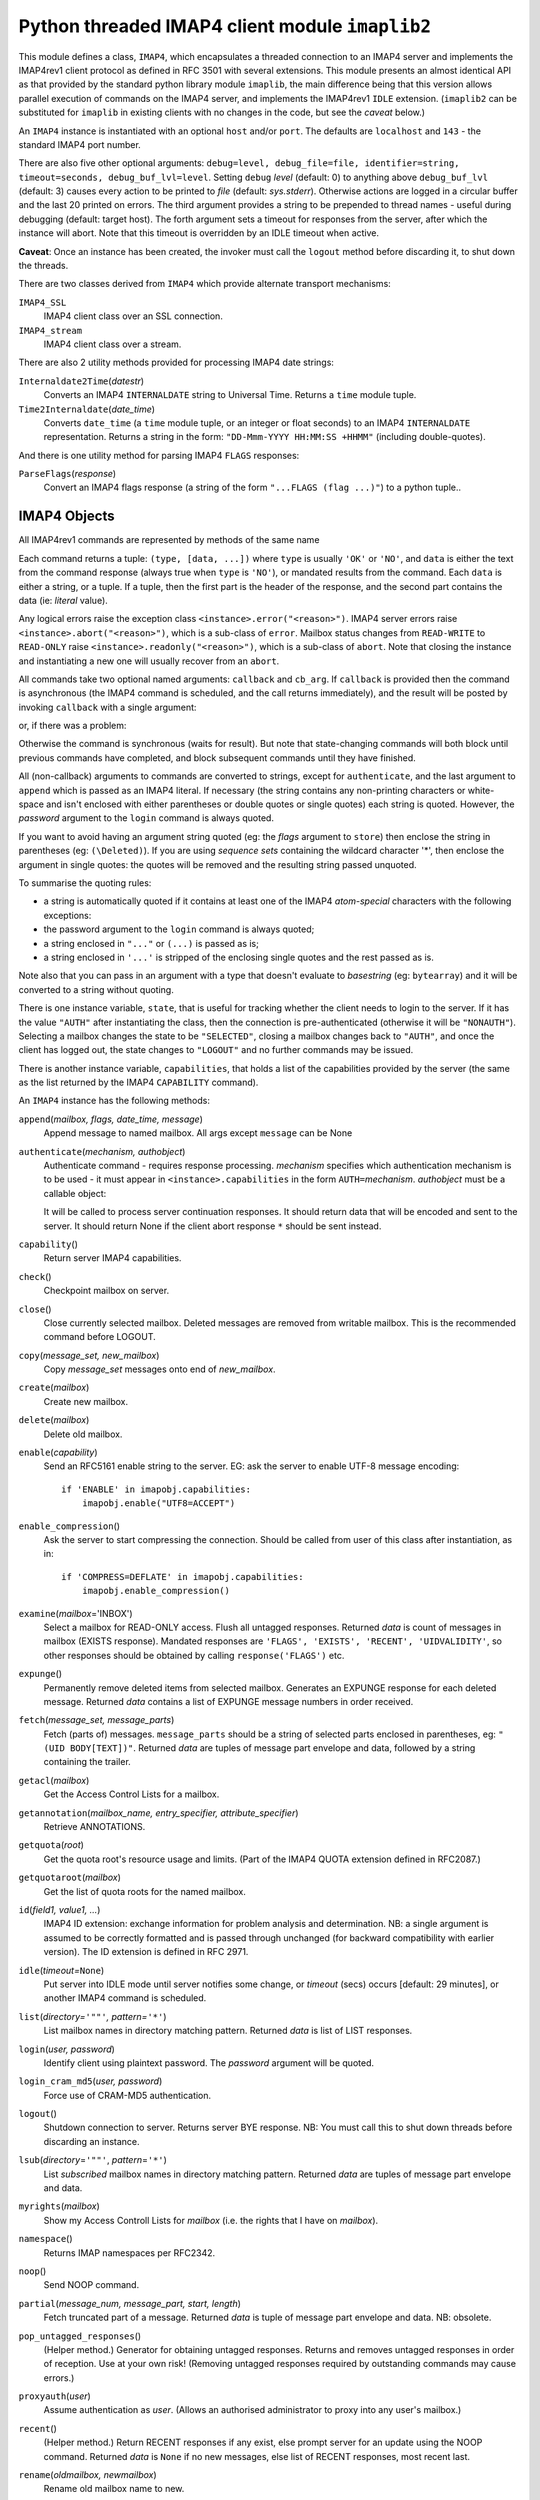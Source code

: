 Python threaded IMAP4 client module ``imaplib2``
~~~~~~~~~~~~~~~~~~~~~~~~~~~~~~~~~~~~~~~~~~~~~~~~

This module defines a class, ``IMAP4``, which encapsulates a threaded
connection to an IMAP4 server and implements the IMAP4rev1 client
protocol as defined in RFC 3501 with several extensions. This module
presents an almost identical API as that provided by the standard python
library module ``imaplib``, the main difference being that this version
allows parallel execution of commands on the IMAP4 server, and
implements the IMAP4rev1 ``IDLE`` extension. (``imaplib2`` can be
substituted for ``imaplib`` in existing clients with no changes in the
code, but see the *caveat* below.)

An ``IMAP4`` instance is instantiated with an optional ``host`` and/or
``port``. The defaults are ``localhost`` and ``143`` - the standard
IMAP4 port number.

There are also five other optional arguments:
``debug=level, debug_file=file, identifier=string, timeout=seconds, debug_buf_lvl=level``.
Setting ``debug`` *level* (default: 0) to anything above
``debug_buf_lvl`` (default: 3) causes every action to be printed to
*file* (default: *sys.stderr*). Otherwise actions are logged in a
circular buffer and the last 20 printed on errors. The third argument
provides a string to be prepended to thread names - useful during
debugging (default: target host). The forth argument sets a timeout for
responses from the server, after which the instance will abort. Note
that this timeout is overridden by an IDLE timeout when active.

**Caveat**: Once an instance has been created, the invoker must call the
``logout`` method before discarding it, to shut down the threads.

There are two classes derived from ``IMAP4`` which provide alternate
transport mechanisms:

``IMAP4_SSL``
   IMAP4 client class over an SSL connection.
``IMAP4_stream``
   IMAP4 client class over a stream.

There are also 2 utility methods provided for processing IMAP4 date
strings:

``Internaldate2Time``\ (*datestr*)
   Converts an IMAP4 ``INTERNALDATE`` string to Universal Time. Returns
   a ``time`` module tuple.
``Time2Internaldate``\ (*date_time*)
   Converts ``date_time`` (a ``time`` module tuple, or an integer or
   float seconds) to an IMAP4 ``INTERNALDATE`` representation. Returns a
   string in the form:
   ``"DD-Mmm-YYYY HH:MM:SS +HHMM"`` (including double-quotes).

And there is one utility method for parsing IMAP4 ``FLAGS`` responses:

``ParseFlags``\ (*response*)
   Convert an IMAP4 flags response (a string of the form
   ``"...FLAGS (flag ...)"``) to a python tuple..

IMAP4 Objects
'''''''''''''

All IMAP4rev1 commands are represented by methods of the same name

Each command returns a tuple: ``(type, [data, ...])`` where ``type`` is
usually ``'OK'`` or ``'NO'``, and ``data`` is either the text from the
command response (always true when ``type`` is ``'NO'``), or mandated
results from the command. Each ``data`` is either a string, or a tuple.
If a tuple, then the first part is the header of the response, and the
second part contains the data (ie: *literal* value).

Any logical errors raise the exception class
``<instance>.error("<reason>")``. IMAP4 server errors raise
``<instance>.abort("<reason>")``, which is a sub-class of ``error``.
Mailbox status changes from ``READ-WRITE`` to ``READ-ONLY`` raise
``<instance>.readonly("<reason>")``, which is a sub-class of ``abort``.
Note that closing the instance and instantiating a new one will usually
recover from an ``abort``.

All commands take two optional named arguments: ``callback`` and
``cb_arg``. If ``callback`` is provided then the command is asynchronous
(the IMAP4 command is scheduled, and the call returns immediately), and
the result will be posted by invoking ``callback`` with a single
argument:

or, if there was a problem:

Otherwise the command is synchronous (waits for result). But note that
state-changing commands will both block until previous commands have
completed, and block subsequent commands until they have finished.

All (non-callback) arguments to commands are converted to strings,
except for ``authenticate``, and the last argument to ``append`` which
is passed as an IMAP4 literal. If necessary (the string contains any
non-printing characters or white-space and isn't enclosed with either
parentheses or double quotes or single quotes) each string is quoted.
However, the *password* argument to the ``login`` command is always
quoted.

If you want to avoid having an argument string quoted (eg: the *flags*
argument to ``store``) then enclose the string in parentheses (eg:
``(\Deleted)``). If you are using *sequence sets* containing the
wildcard character '*', then enclose the argument in single quotes: the
quotes will be removed and the resulting string passed unquoted.

To summarise the quoting rules:

-  a string is automatically quoted if it contains at least one of the
   IMAP4 *atom-special* characters with the following exceptions:
-  the password argument to the ``login`` command is always quoted;
-  a string enclosed in ``"..."`` or ``(...)`` is passed as is;
-  a string enclosed in ``'...'`` is stripped of the enclosing single
   quotes and the rest passed as is.

Note also that you can pass in an argument with a type that doesn't
evaluate to *basestring* (eg: ``bytearray``) and it will be converted to
a string without quoting.

There is one instance variable, ``state``, that is useful for tracking
whether the client needs to login to the server. If it has the value
``"AUTH"`` after instantiating the class, then the connection is
pre-authenticated (otherwise it will be ``"NONAUTH"``). Selecting a
mailbox changes the state to be ``"SELECTED"``, closing a mailbox
changes back to ``"AUTH"``, and once the client has logged out, the
state changes to ``"LOGOUT"`` and no further commands may be issued.

There is another instance variable, ``capabilities``, that holds a list
of the capabilities provided by the server (the same as the list
returned by the IMAP4 ``CAPABILITY`` command).

An ``IMAP4`` instance has the following methods:

``append``\ (*mailbox, flags, date_time, message*)
   Append message to named mailbox. All args except ``message`` can be
   None
``authenticate``\ (*mechanism, authobject*)
   Authenticate command - requires response processing.
   *mechanism* specifies which authentication mechanism is to be used -
   it must appear in ``<instance>.capabilities`` in the form
   ``AUTH=``\ *mechanism*.
   *authobject* must be a callable object:

   It will be called to process server continuation responses. It should
   return data that will be encoded and sent to the server. It should
   return None if the client abort response ``*`` should be sent
   instead.
``capability``\ ()
   Return server IMAP4 capabilities.
``check``\ ()
   Checkpoint mailbox on server.
``close``\ ()
   Close currently selected mailbox. Deleted messages are removed from
   writable mailbox. This is the recommended command before LOGOUT.
``copy``\ (*message_set, new_mailbox*)
   Copy *message_set* messages onto end of *new_mailbox*.
``create``\ (*mailbox*)
   Create new mailbox.
``delete``\ (*mailbox*)
   Delete old mailbox.
``enable``\ (*capability*)
   Send an RFC5161 enable string to the server. EG: ask the server to
   enable UTF-8 message encoding:

   ::

          if 'ENABLE' in imapobj.capabilities:
              imapobj.enable("UTF8=ACCEPT")

``enable_compression``\ ()
   Ask the server to start compressing the connection. Should be called
   from user of this class after instantiation, as in:

   ::

          if 'COMPRESS=DEFLATE' in imapobj.capabilities:
              imapobj.enable_compression()

``examine``\ (*mailbox*\ ='INBOX')
   Select a mailbox for READ-ONLY access. Flush all untagged responses.
   Returned *data* is count of messages in mailbox (EXISTS response).
   Mandated responses are
   ``'FLAGS', 'EXISTS', 'RECENT', 'UIDVALIDITY'``, so other responses
   should be obtained by calling ``response('FLAGS')`` etc.
``expunge``\ ()
   Permanently remove deleted items from selected mailbox. Generates an
   EXPUNGE response for each deleted message. Returned *data* contains a
   list of EXPUNGE message numbers in order received.
``fetch``\ (*message_set, message_parts*)
   Fetch (parts of) messages. ``message_parts`` should be a string of
   selected parts enclosed in parentheses, eg: ``"(UID BODY[TEXT])"``.
   Returned *data* are tuples of message part envelope and data,
   followed by a string containing the trailer.
``getacl``\ (*mailbox*)
   Get the Access Control Lists for a mailbox.
``getannotation``\ (*mailbox_name, entry_specifier, attribute_specifier*)
   Retrieve ANNOTATIONS.
``getquota``\ (*root*)
   Get the quota root's resource usage and limits. (Part of the IMAP4
   QUOTA extension defined in RFC2087.)
``getquotaroot``\ (*mailbox*)
   Get the list of quota roots for the named mailbox.
``id``\ (*field1, value1, ...*)
   IMAP4 ID extension: exchange information for problem analysis and
   determination. NB: a single argument is assumed to be correctly
   formatted and is passed through unchanged (for backward compatibility
   with earlier version). The ID extension is defined in RFC 2971.
``idle``\ (*timeout=*\ ``None``)
   Put server into IDLE mode until server notifies some change, or
   *timeout* (secs) occurs [default: 29 minutes], or another IMAP4
   command is scheduled.
``list``\ (*directory=*\ ``'""'``\ *, pattern=*\ ``'*'``)
   List mailbox names in directory matching pattern. Returned *data* is
   list of LIST responses.
``login``\ (*user, password*)
   Identify client using plaintext password. The *password* argument
   will be quoted.
``login_cram_md5``\ (*user, password*)
   Force use of CRAM-MD5 authentication.
``logout``\ ()
   Shutdown connection to server. Returns server BYE response. NB: You
   must call this to shut down threads before discarding an instance.
``lsub``\ (*directory*\ =\ ``'""'``, *pattern*\ =\ ``'*'``)
   List *subscribed* mailbox names in directory matching pattern.
   Returned *data* are tuples of message part envelope and data.
``myrights``\ (*mailbox*)
   Show my Access Controll Lists for *mailbox* (i.e. the rights that I
   have on *mailbox*).
``namespace``\ ()
   Returns IMAP namespaces per RFC2342.
``noop``\ ()
   Send NOOP command.
``partial``\ (*message_num, message_part, start, length*)
   Fetch truncated part of a message. Returned *data* is tuple of
   message part envelope and data. NB: obsolete.
``pop_untagged_responses``\ ()
   (Helper method.) Generator for obtaining untagged responses. Returns
   and removes untagged responses in order of reception. Use at your own
   risk! (Removing untagged responses required by outstanding commands
   may cause errors.)
``proxyauth``\ (*user*)
   Assume authentication as *user*. (Allows an authorised administrator
   to proxy into any user's mailbox.)
``recent``\ ()
   (Helper method.) Return RECENT responses if any exist, else prompt
   server for an update using the NOOP command. Returned *data* is
   ``None`` if no new messages, else list of RECENT responses, most
   recent last.
``rename``\ (*oldmailbox, newmailbox*)
   Rename old mailbox name to new.
``response``\ (*code*)
   (Helper method.) Return data for response *code* if received, or
   None. Response value is cleared. Returns the given *code* in place of
   the usual *type.*
``search``\ (*charset, criterium, ...*)
   Search mailbox for matching messages. Returned *data* contains a
   space separated list of matching message numbers.
``select``\ (*mailbox*\ ='INBOX', *readonly*\ =False)
   Select a mailbox. Flush all untagged responses. Returned *data* is
   count of messages in mailbox (EXISTS response). Mandated responses
   are ``'FLAGS', 'EXISTS', 'RECENT', 'UIDVALIDITY'``, so other
   responses should be obtained by calling ``response('FLAGS')`` etc.
``setacl``\ (*mailbox, who, what*)
   Set the Access Control Lists for a mailbox.
``setannotation``\ (*mailbox_name, entry, attribute_value[, entry, attribute_value]\**)
   Set ANNOTATIONS.
``setquota``\ (*root, limits*)
   Set the quota root's resource limits.
``sort``\ (*sort_criteria, charset, search_criteria, ...*)
   IMAP4rev1 extension SORT command.
``starttls``\ (*keyfile*, *certfile*, *ca_certs*, *cert_verify_cb*, *ssl_version*\ ="ssl23", *tls_level*\ ="tls_compat")
   Start TLS negotiation as per RFC 2595. If non-null, *cert_verify_cb*
   will be called to verify the server certificate, with peer
   certificate and hostname as parameters. If *cert_verify_cb* returns a
   non-null response, an SSL exception will be raised with the response
   as reason. ``starttls`` should be called from user of the IMAP4 class
   after instantiation, as in:

   ::

          if 'STARTTLS' in imapobj.capabilities:
              imapobj.starttls()

   The recognized values for ``tls_level`` are:

   *tls_secure*: accept only TLS protocols recognized as "secure"
   *tls_no_ssl*: disable SSLv2 and SSLv3 support
   *tls_compat*: accept all SSL/TLS versions

| 

``status``\ (*mailbox, names*)

Request named status conditions for mailbox.

| 

``store``\ (*message_set, command, flag_list*)

Alters flag dispositions for messages in mailbox.

| 

``subscribe``\ (*mailbox*)

Subscribe to new mailbox.

| 

``thread``\ (*threading_algorithm, charset, search_criteria, ...*)

IMAP4rev1 extension THREAD command.

| 

``uid``\ (*command, arg, ...*)

Execute ``command arg ...`` with messages identified by UID, rather than
message number. Returns response appropriate to *command*.

| 

``unsubscribe``\ (*mailbox*)

Unsubscribe from old mailbox.

| 

``xatom``\ (*command, arg, ...*)

Allow simple extension commands as notified by server in CAPABILITY
response. Returns response appropriate to *command*.

``IMAP4`` instances have a variable, ``PROTOCOL_VERSION``, that is set
to the most recent supported protocol in the CAPABILITY response.

Usage
'''''

Here is a minimal example (without error checking) that opens a mailbox
and retrieves and prints all messages:

::

       def cb(cb_arg_list):
           response, cb_arg, error = cb_arg_list
           typ, data = response
           if not data:
               return
           for field in data:
               if type(field) is not tuple:
                   continue
               print('Message %s:\n%s\n'
                   % (field[0].split()[0], field[1]))

       import getpass, imaplib2
       M = imaplib2.IMAP4()
       M.LOGIN(getpass.getuser(), getpass.getpass())
       M.SELECT(readonly=True)
       typ, data = M.SEARCH(None, 'ALL')
       for num in data[0].split():
           M.FETCH(num, '(RFC822)', callback=cb)
       M.CLOSE()
       M.LOGOUT()

Note that IMAP4 message numbers change as the mailbox changes, so it is
highly advisable to use UIDs instead via the ``UID`` command.

At the end of the module, there is a test section that contains a more
extensive example of usage.

References
''''''''''

Documents describing the protocol, and sources and binaries for servers
implementing it, can all be found at http://www.washington.edu/imap.
